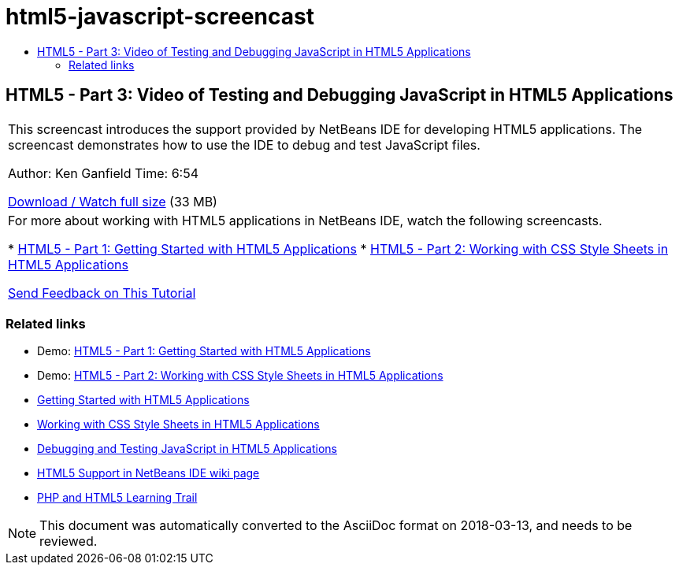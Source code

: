 // 
//     Licensed to the Apache Software Foundation (ASF) under one
//     or more contributor license agreements.  See the NOTICE file
//     distributed with this work for additional information
//     regarding copyright ownership.  The ASF licenses this file
//     to you under the Apache License, Version 2.0 (the
//     "License"); you may not use this file except in compliance
//     with the License.  You may obtain a copy of the License at
// 
//       http://www.apache.org/licenses/LICENSE-2.0
// 
//     Unless required by applicable law or agreed to in writing,
//     software distributed under the License is distributed on an
//     "AS IS" BASIS, WITHOUT WARRANTIES OR CONDITIONS OF ANY
//     KIND, either express or implied.  See the License for the
//     specific language governing permissions and limitations
//     under the License.
//

= html5-javascript-screencast
:jbake-type: page
:jbake-tags: old-site, needs-review
:jbake-status: published
:keywords: Apache NetBeans  html5-javascript-screencast
:description: Apache NetBeans  html5-javascript-screencast
:toc: left
:toc-title:

== HTML5 - Part 3: Video of Testing and Debugging JavaScript in HTML5 Applications

|===
|This screencast introduces the support provided by NetBeans IDE for developing HTML5 applications. The screencast demonstrates how to use the IDE to debug and test JavaScript files.

Author: Ken Ganfield
Time: 6:54

link:http://bits.netbeans.org/media/html5-jsdebug-screencast.mp4[Download / Watch full size] (33 MB)

 

|For more about working with HTML5 applications in NetBeans IDE, watch the following screencasts.

* link:html5-gettingstarted-screencast.html[HTML5 - Part 1: Getting Started with HTML5 Applications]
* link:html5-css-screencast.html[HTML5 - Part 2: Working with CSS Style Sheets in HTML5 Applications]

link:/about/contact_form.html?to=3&subject=Feedback:%20Video%20of%20Testing%20and%20Debugging%20JavaScript%20in%20HTML5%20Applications[Send Feedback on This Tutorial]
 
|===

=== Related links

* Demo: link:html5-gettingstarted-screencast.html[HTML5 - Part 1: Getting Started with HTML5 Applications]
* Demo: link:html5-css-screencast.html[HTML5 - Part 2: Working with CSS Style Sheets in HTML5 Applications]
* link:../webclient/html5-gettingstarted.html[Getting Started with HTML5 Applications]
* link:../webclient/html5-editing-css.html[Working with CSS Style Sheets in HTML5 Applications]
* link:../webclient/html5-js-support.html[Debugging and Testing JavaScript in HTML5 Applications]
* link:http://wiki.netbeans.org/HTML5[HTML5 Support in NetBeans IDE wiki page]
* link:../../trails/php.html[PHP and HTML5 Learning Trail]

NOTE: This document was automatically converted to the AsciiDoc format on 2018-03-13, and needs to be reviewed.
